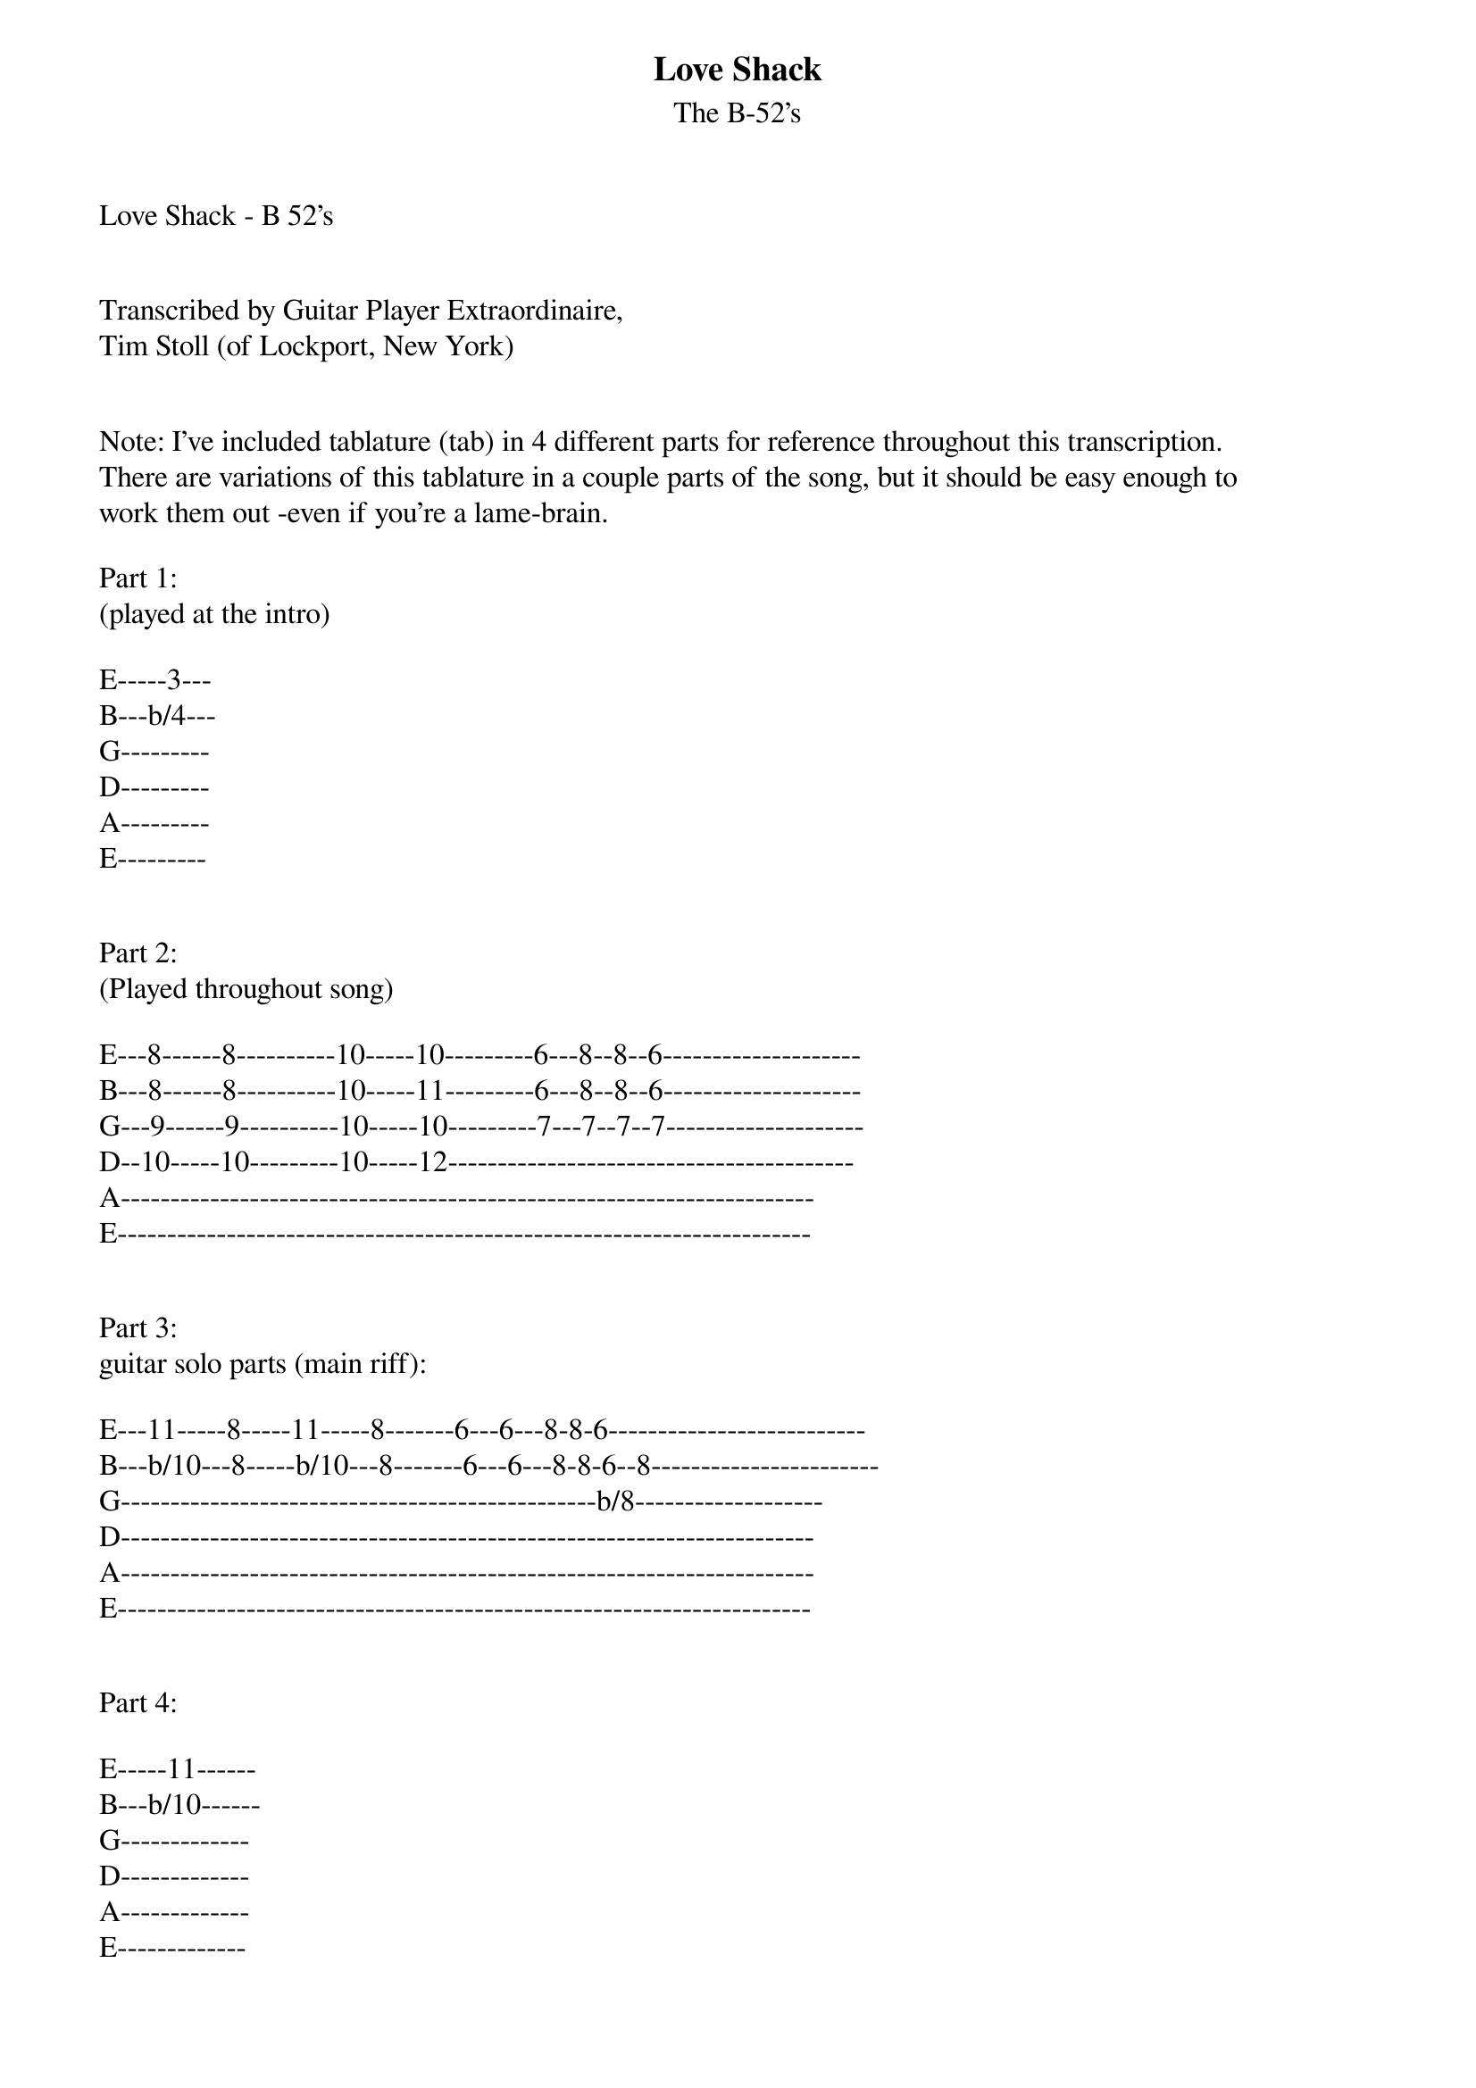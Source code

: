 {t: Love Shack}
{st: The B-52's}
Love Shack - B 52's


Transcribed by Guitar Player Extraordinaire,
Tim Stoll (of Lockport, New York)


Note: I've included tablature (tab) in 4 different parts for reference throughout this transcription. 
There are variations of this tablature in a couple parts of the song, but it should be easy enough to 
work them out -even if you're a lame-brain.

Part 1:
(played at the intro)

E-----3---
B---b/4---
G---------
D---------
A---------
E---------


Part 2:
(Played throughout song)

E---8------8----------10-----10---------6---8--8--6--------------------
B---8------8----------10-----11---------6---8--8--6--------------------
G---9------9----------10-----10---------7---7--7--7--------------------
D--10-----10---------10-----12-----------------------------------------
A----------------------------------------------------------------------
E----------------------------------------------------------------------


Part 3:
guitar solo parts (main riff):

E---11-----8-----11-----8-------6---6---8-8-6--------------------------
B---b/10---8-----b/10---8-------6---6---8-8-6--8-----------------------
G------------------------------------------------b/8-------------------
D---------------------------------------------------------------------- 
A---------------------------------------------------------------------- 
E----------------------------------------------------------------------


Part 4:

E-----11------
B---b/10------
G-------------
D-------------
A-------------
E-------------


Other Chords used in song: 

………E-A-D-G-B-E 
……..-----------------
C…..x-3-2-0-1-0
Eb……x-6-5-3-4-3
F…..x-8-7-5-6-5
Ab……x-11-10-8-9-8
Bb..6-8-8-7-6-6
C...8-10-10-9-8-8


-----------------------------------------------

If you see a faded sign at the side of the road that says 

-------------------(C) Play Part 1, then continue with Part 2 
15 miles to the... Love Shack! 

(Part 2)
Love Shack yeah yeah

I'm headin' down the Atlanta highway, lookin' for the love getaway 

Headed for the love getaway, love getaway, 

I got me a car, it's as big as a whale and we're headin' on down to the Love Shack 

I got me a Chrysler, it seats about 20 

So hurry up and bring your jukebox money

----C---------------Eb------------------F-------Ab-------- Play Part 3
The Love Shack is a little old place where we can get together 

(Part 3)
Love Shack baby, Love Shack ba-by. 

Love baby, that's where it's at, 

Love baby, that's where it's at

Play Part 2
Sign says.. (Woo)... stay away fools, 'cause love rules at the Love Shack! 

Bb -----C------------Bb---C---------------Bb---C---------------Bb---C -- (Play Part 4) 
Well it's set way back in the middle of a field, just a funky old shack and I gotta get back 

Play Part 2 here…(refer to other parts thereafter…etc…)

Glitter on the mattress 
Glitter on the highway 
Glitter on the front porch 
Glitter on the hallway

Chorus:

The Love Shack is a little old place where we can get together 

Love Shack baby! 
Love Shack, that's where it's at! 

Huggin' and a kissin', dancin' and a lovin', wearin' next to nothing 
Cause it's hot as an oven 

The whole shack shimmies! 
The whole shack shimmies when everybody's 
Movin' around and around and around! 

Everybody's movin', everybody's groovin' baby! 
Folks linin' up outside just to get down 

Everybody's movin', everybody's groovin' baby 
Funky little shack! Funky little shack! 

Part 3: (Guitar solo=variations of Part 3 tab)

Hop in my Chrysler, it's as big as a whale 
and it's about to set sail! 

I got me a car, it seats about 20 
So come on, and bring your jukebox money. 

(Chorus)

1.Bang bang bang on the door baby! 
Knock a little louder baby! 
2.Bang bang bang on the door baby! 
I can't hear you..
3.Bang bang bang on the door baby! 
Knock a little louder sugar!
4.Bang bang bang on the door baby! 
I can't hear you!
5...
6...
7...
You’re what?!!!... 

Tin roof, rusted! 

Love Shack, baby Love Shack! 
Love baby, that's where it's at 
Huggin' and a kissin', dancin' and a lovin' at the love shack
